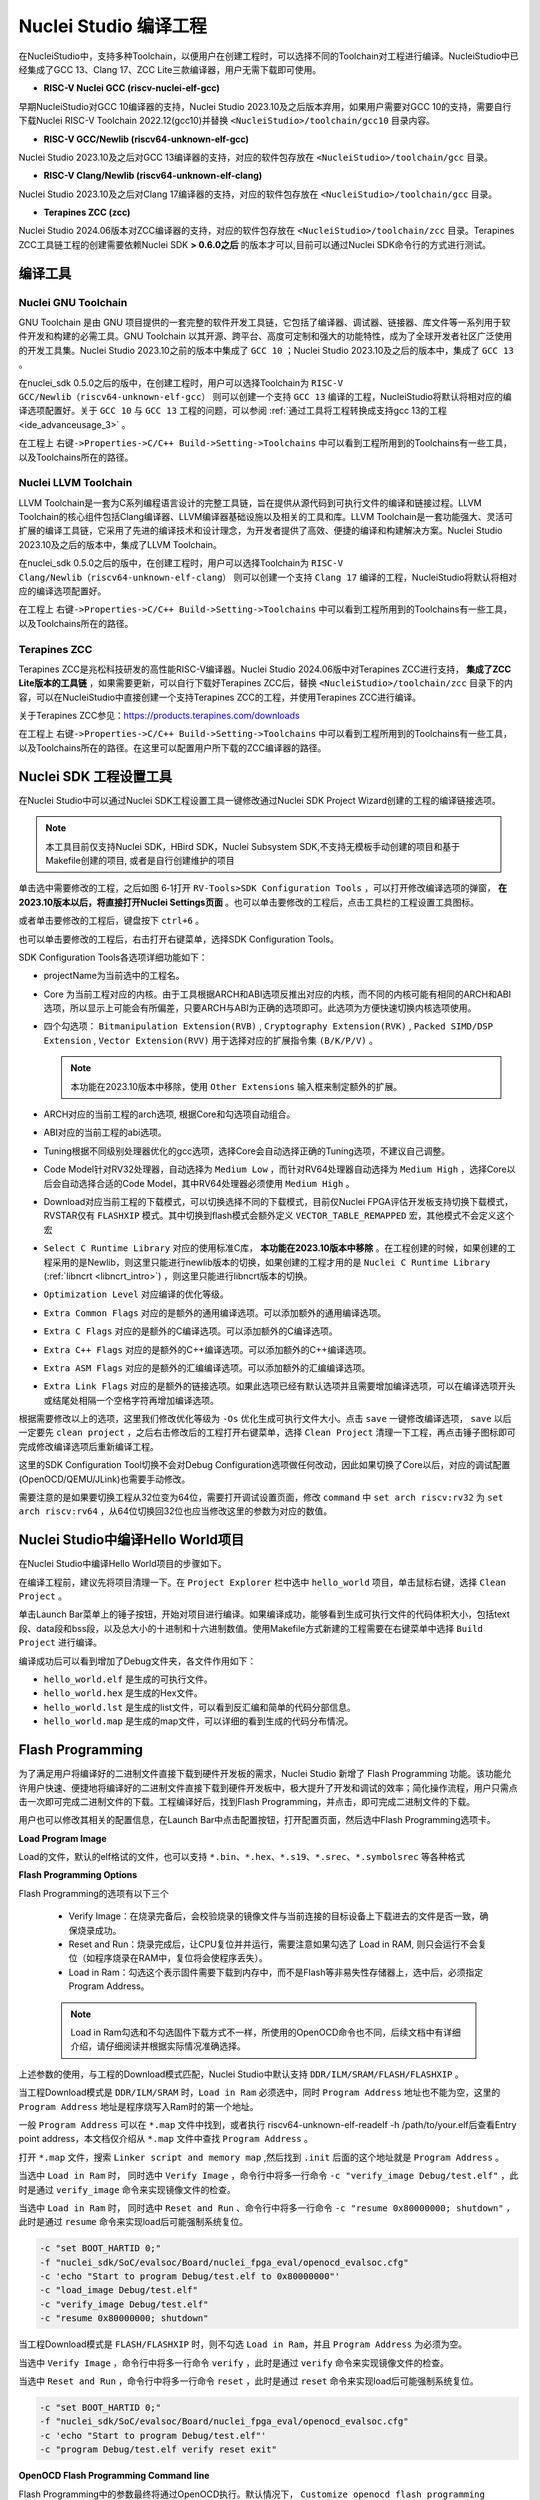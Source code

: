 .. _projectbuild: 

Nuclei Studio 编译工程
======================

在NucleiStudio中，支持多种Toolchain，以便用户在创建工程时，可以选择不同的Toolchain对工程进行编译。NucleiStudio中已经集成了GCC 13、Clang 17、ZCC Lite三款编译器，用户无需下载即可使用。

|image1|

* **RISC-V Nuclei GCC (riscv-nuclei-elf-gcc)**

早期NucleiStudio对GCC 10编译器的支持，Nuclei Studio 2023.10及之后版本弃用，如果用户需要对GCC 10的支持，需要自行下载Nuclei RISC-V Toolchain 2022.12(gcc10)并替换 ``<NucleiStudio>/toolchain/gcc10`` 目录内容。

* **RISC-V GCC/Newlib (riscv64-unknown-elf-gcc)**

Nuclei Studio 2023.10及之后对GCC 13编译器的支持，对应的软件包存放在 ``<NucleiStudio>/toolchain/gcc`` 目录。

* **RISC-V Clang/Newlib (riscv64-unknown-elf-clang)**

Nuclei Studio 2023.10及之后对Clang 17编译器的支持，对应的软件包存放在 ``<NucleiStudio>/toolchain/gcc`` 目录。

* **Terapines ZCC (zcc)**

Nuclei Studio 2024.06版本对ZCC编译器的支持，对应的软件包存放在 ``<NucleiStudio>/toolchain/zcc`` 目录。Terapines ZCC工具链工程的创建需要依赖Nuclei SDK **> 0.6.0之后** 的版本才可以,目前可以通过Nuclei SDK命令行的方式进行测试。

编译工具
--------

Nuclei GNU Toolchain
~~~~~~~~~~~~~~~~~~~~

GNU Toolchain 是由 GNU 项目提供的一套完整的软件开发工具链，它包括了编译器、调试器、链接器、库文件等一系列用于软件开发和构建的必需工具。GNU Toolchain 以其开源、跨平台、高度可定制和强大的功能特性，成为了全球开发者社区广泛使用的开发工具集。Nuclei Studio 2023.10之前的版本中集成了 ``GCC 10`` ；Nuclei Studio 2023.10及之后的版本中，集成了 ``GCC 13`` 。

在nuclei_sdk 0.5.0之后的版中，在创建工程时，用户可以选择Toolchain为 ``RISC-V GCC/Newlib（riscv64-unknown-elf-gcc）`` 则可以创建一个支持 ``GCC 13`` 编译的工程，NucleiStudio将默认将相对应的编译选项配置好。关于 ``GCC 10`` 与 ``GCC 13`` 工程的问题，可以参阅 :ref:`通过工具将工程转换成支持gcc 13的工程 <ide_advanceusage_3>` 。

|image2|

在工程上 ``右键->Properties->C/C++ Build->Setting->Toolchains`` 中可以看到工程所用到的Toolchains有一些工具，以及Toolchains所在的路径。

|image3|

Nuclei LLVM Toolchain
~~~~~~~~~~~~~~~~~~~~~

LLVM Toolchain是一套为C系列编程语言设计的完整工具链，旨在提供从源代码到可执行文件的编译和链接过程。LLVM Toolchain的核心组件包括Clang编译器、LLVM编译器基础设施以及相关的工具和库。LLVM Toolchain是一套功能强大、灵活可扩展的编译工具链，它采用了先进的编译技术和设计理念，为开发者提供了高效、便捷的编译和构建解决方案。Nuclei Studio 2023.10及之后的版本中，集成了LLVM Toolchain。

在nuclei_sdk 0.5.0之后的版中，在创建工程时，用户可以选择Toolchain为 ``RISC-V Clang/Newlib（riscv64-unknown-elf-clang）`` 则可以创建一个支持 ``Clang 17`` 编译的工程，NucleiStudio将默认将相对应的编译选项配置好。

|image4|

在工程上 ``右键->Properties->C/C++ Build->Setting->Toolchains`` 中可以看到工程所用到的Toolchains有一些工具，以及Toolchains所在的路径。

|image5|

Terapines ZCC
~~~~~~~~~~~~~

Terapines ZCC是兆松科技研发的高性能RISC-V编译器。Nuclei Studio 2024.06版中对Terapines ZCC进行支持， **集成了ZCC Lite版本的工具链** ，如果需要更新，可以自行下载好Terapines ZCC后，替换 ``<NucleiStudio>/toolchain/zcc`` 目录下的内容，可以在NucleiStudio中直接创建一个支持Terapines ZCC的工程，并使用Terapines ZCC进行编译。

关于Terapines ZCC参见：https://products.terapines.com/downloads

|image6|

在工程上 ``右键->Properties->C/C++ Build->Setting->Toolchains`` 中可以看到工程所用到的Toolchains有一些工具，以及Toolchains所在的路径。在这里可以配置用户所下载的ZCC编译器的路径。

|image7|

Nuclei SDK 工程设置工具
-----------------------

在Nuclei Studio中可以通过Nuclei SDK工程设置工具一键修改通过Nuclei SDK Project Wizard创建的工程的编译链接选项。

.. note::
    本工具目前仅支持Nuclei SDK，HBird SDK，Nuclei Subsystem SDK,不支持无模板手动创建的项目和基于Makefile创建的项目, 或者是自行创建维护的项目

单击选中需要修改的工程，之后如图 6‑1打开 ``RV-Tools>SDK Configuration Tools`` ，可以打开修改编译选项的弹窗， **在2023.10版本以后，将直接打开Nuclei Settings页面** 。也可以单击要修改的工程后，点击工具栏的工程设置工具图标。

|image8|

或者单击要修改的工程后，键盘按下 ``ctrl+6`` 。

|image9|

也可以单击要修改的工程后，右击打开右键菜单，选择SDK Configuration Tools。

|image10|

SDK Configuration Tools各选项详细功能如下：

|image11|

-  projectName为当前选中的工程名。

-  Core 为当前工程对应的内核。由于工具根据ARCH和ABI选项反推出对应的内核，而不同的内核可能有相同的ARCH和ABI选项，所以显示上可能会有所偏差，只要ARCH与ABI为正确的选项即可。此选项为方便快速切换内核选项使用。

-  四个勾选项： ``Bitmanipulation Extension(RVB)`` , ``Cryptography Extension(RVK)`` , ``Packed SIMD/DSP Extension`` , ``Vector Extension(RVV)`` 用于选择对应的扩展指令集 ``(B/K/P/V)`` 。
   
   .. note::
       
       本功能在2023.10版本中移除，使用 ``Other Extensions`` 输入框来制定额外的扩展。

-  ARCH对应的当前工程的arch选项, 根据Core和勾选项自动组合。

-  ABI对应的当前工程的abi选项。

-  Tuning根据不同级别处理器优化的gcc选项，选择Core会自动选择正确的Tuning选项，不建议自己调整。

-  Code Model针对RV32处理器，自动选择为 ``Medium Low`` ，而针对RV64处理器自动选择为 ``Medium High`` ，选择Core以后会自动选择合适的Code Model，其中RV64处理器必须使用 ``Medium High`` 。

-  Download对应当前工程的下载模式，可以切换选择不同的下载模式，目前仅Nuclei FPGA评估开发板支持切换下载模式，RVSTAR仅有 ``FLASHXIP`` 模式。其中切换到flash模式会额外定义 ``VECTOR_TABLE_REMAPPED`` 宏，其他模式不会定义这个宏

-  ``Select C Runtime Library`` 对应的使用标准C库， **本功能在2023.10版本中移除** 。在工程创建的时候，如果创建的工程采用的是Newlib，则这里只能进行newlib版本的切换，如果创建的工程才用的是 ``Nuclei C Runtime Library`` (:ref:`libncrt <libncrt_intro>`) ，则这里只能进行libncrt版本的切换。

-  ``Optimization Level`` 对应编译的优化等级。

-  ``Extra Common Flags`` 对应的是额外的通用编译选项。可以添加额外的通用编译选项。

-  ``Extra C Flags`` 对应的是额外的C编译选项。可以添加额外的C编译选项。

-  ``Extra C++ Flags`` 对应的是额外的C++编译选项。可以添加额外的C++编译选项。

-  ``Extra ASM Flags`` 对应的是额外的汇编编译选项。可以添加额外的汇编编译选项。

-  ``Extra Link Flags`` 对应的是额外的链接选项。如果此选项已经有默认选项并且需要增加编译选项，可以在编译选项开头或结尾处相隔一个空格字符再增加编译选项。

根据需要修改以上的选项，这里我们修改优化等级为 ``-Os`` 优化生成可执行文件大小。点击 ``save`` 一键修改编译选项， ``save`` 以后一定要先 ``clean project`` ，之后右击修改后的工程打开右键菜单，选择 ``Clean Project`` 清理一下工程，再点击锤子图标即可完成修改编译选项后重新编译工程。

|image12|

这里的SDK Configuration Tool切换不会对Debug Configuration选项做任何改动，因此如果切换了Core以后，对应的调试配置(OpenOCD/QEMU/JLink)也需要手动修改。

需要注意的是如果要切换工程从32位变为64位，需要打开调试设置页面，修改 ``command`` 中 ``set arch riscv:rv32`` 为 ``set arch riscv:rv64`` ，从64位切换回32位也应当修改这里的参数为对应的数值。

.. _ide_projectbuild_13:

Nuclei Studio中编译Hello World项目
----------------------------------

在Nuclei Studio中编译Hello World项目的步骤如下。

在编译工程前，建议先将项目清理一下。在 ``Project Explorer`` 栏中选中 ``hello_world`` 项目，单击鼠标右键，选择 ``Clean Project`` 。

|image13|

单击Launch Bar菜单上的锤子按钮，开始对项目进行编译。如果编译成功，能够看到生成可执行文件的代码体积大小，包括text段、data段和bss段，以及总大小的十进制和十六进制数值。使用Makefile方式新建的工程需要在右键菜单中选择 ``Build Project`` 进行编译。

|image14|

编译成功后可以看到增加了Debug文件夹，各文件作用如下：

-  ``hello_world.elf`` 是生成的可执行文件。

-  ``hello_world.hex`` 是生成的Hex文件。

-  ``hello_world.lst`` 是生成的list文件，可以看到反汇编和简单的代码分部信息。

-  ``hello_world.map`` 是生成的map文件，可以详细的看到生成的代码分布情况。

|image15|

.. _ide_flash_programming:

Flash Programming
------------------

为了满足用户将编译好的二进制文件直接下载到硬件开发板的需求，Nuclei Studio 新增了 Flash Programming 功能。该功能允许用户快速、便捷地将编译好的二进制文件直接下载到硬件开发板中，极大提升了开发和调试的效率；简化操作流程，用户只需点击一次即可完成二进制文件的下载。工程编译好后，找到Flash Programming，并点击，即可完成二进制文件的下载。

|image17|

用户也可以修改其相关的配置信息，在Launch Bar中点击配置按钮，打开配置页面，然后选中Flash Programming选项卡。

|image18|

**Load Program Image**

Load的文件，默认的elf格试的文件，也可以支持 ``*.bin、*.hex、*.s19、*.srec、*.symbolsrec`` 等各种格式

|image19|

**Flash Programming Options**

Flash Programming的选项有以下三个

    - Verify Image：在烧录完备后，会校验烧录的镜像文件与当前连接的目标设备上下载进去的文件是否一致，确保烧录成功。

    - Reset and Run：烧录完成后，让CPU复位并并运行，需要注意如果勾选了 Load in RAM, 则只会运行不会复位（如程序烧录在RAM中，复位将会使程序丢失）。

    - Load in Ram：勾选这个表示固件需要下载到内存中，而不是Flash等非易失性存储器上，选中后，必须指定Program Address。

    .. note::
       
       Load in Ram勾选和不勾选固件下载方式不一样，所使用的OpenOCD命令也不同，后续文档中有详细介绍，请仔细阅读并根据实际情况准确选择。

上述参数的使用，与工程的Download模式匹配，Nuclei Studio中默认支持 ``DDR/ILM/SRAM/FLASH/FLASHXIP`` 。

当工程Download模式是 ``DDR/ILM/SRAM`` 时，``Load in Ram`` 必须选中，同时 ``Program Address`` 地址也不能为空，这里的 ``Program Address`` 地址是程序烧写入Ram时的第一个地址。

一般 ``Program Address`` 可以在 ``*.map`` 文件中找到，或者执行 riscv64-unknown-elf-readelf -h /path/to/your.elf后查看Entry point address，本文档仅介绍从 ``*.map`` 文件中查找 ``Program Address`` 。

打开 ``*.map`` 文件，搜索 ``Linker script and memory map`` ,然后找到 ``.init`` 后面的这个地址就是 ``Program Address`` 。

|image25|

当选中 ``Load in Ram`` 时， 同时选中 ``Verify Image`` ，命令行中将多一行命令 ``-c "verify_image Debug/test.elf"`` ，此时是通过 ``verify_image`` 命令来实现镜像文件的检查。

当选中 ``Load in Ram`` 时， 同时选中 ``Reset and Run`` 、命令行中将多一行命令 ``-c "resume 0x80000000; shutdown"`` ，此时是通过 ``resume`` 命令来实现load后可能强制系统复位。

.. code-block:: console

    -c "set BOOT_HARTID 0;" 
    -f "nuclei_sdk/SoC/evalsoc/Board/nuclei_fpga_eval/openocd_evalsoc.cfg" 
    -c 'echo "Start to program Debug/test.elf to 0x80000000"' 
    -c "load_image Debug/test.elf" 
    -c "verify_image Debug/test.elf" 
    -c "resume 0x80000000; shutdown"

|image26|

当工程Download模式是 ``FLASH/FLASHXIP`` 时，则不勾选 ``Load in Ram``，并且 ``Program Address`` 为必须为空。

当选中 ``Verify Image`` ，命令行中将多一行命令 ``verify`` ，此时是通过 ``verify`` 命令来实现镜像文件的检查。

当选中 ``Reset and Run`` ，命令行中将多一行命令 ``reset`` ，此时是通过 ``reset`` 命令来实现load后可能强制系统复位。

.. code-block:: console

    -c "set BOOT_HARTID 0;" 
    -f "nuclei_sdk/SoC/evalsoc/Board/nuclei_fpga_eval/openocd_evalsoc.cfg" 
    -c 'echo "Start to program Debug/test.elf"' 
    -c "program Debug/test.elf verify reset exit"

|image27|

**OpenOCD Flash Programming Command line**

Flash Programming中的参数最终将通过OpenOCD执行。默认情况下， ``Customize openocd flash programming command line`` 选项是未选中的。当您勾选 ``Customize openocd flash programming command line`` 时，所有其他相关选项将失效。此时，您可以直接在下方的输入框中输入自定义命令。

如果您对OpenOCD命令有足够的了解，可以尝试自定义命令以满足特定需求。然而，如果您不熟悉OpenOCD命令行操作，建议不要勾选此选项，以免导致配置错误。

|image23|

根据需求配置好参数后，点击Flash Programming就可以下载二进制代码到硬件中，下载成功的结果如下图。

|image24|



.. |image1| image:: /asserts/nucleistudio/projectbuild/image2.png

.. |image2| image:: /asserts/nucleistudio/projectbuild/image3.png

.. |image3| image:: /asserts/nucleistudio/projectbuild/image4.png

.. |image4| image:: /asserts/nucleistudio/projectbuild/image5.png

.. |image5| image:: /asserts/nucleistudio/projectbuild/image6.png

.. |image6| image:: /asserts/nucleistudio/projectbuild/image7.png

.. |image7| image:: /asserts/nucleistudio/projectbuild/image8.png

.. |image8| image:: /asserts/nucleistudio/projectbuild/image9.png

.. |image9| image:: /asserts/nucleistudio/projectbuild/image10.png

.. |image10| image:: /asserts/nucleistudio/projectbuild/image11.png

.. |image11| image:: /asserts/nucleistudio/projectbuild/image12.png

.. |image12| image:: /asserts/nucleistudio/projectbuild/image13.png

.. |image13| image:: /asserts/nucleistudio/projectbuild/image14.png

.. |image14| image:: /asserts/nucleistudio/projectbuild/image15.png

.. |image15| image:: /asserts/nucleistudio/projectbuild/image16.png

.. |image17| image:: /asserts/nucleistudio/projectbuild/image17.png

.. |image18| image:: /asserts/nucleistudio/projectbuild/image18.png

.. |image19| image:: /asserts/nucleistudio/projectbuild/image19.png

.. |image20| image:: /asserts/nucleistudio/projectbuild/image20.png

.. |image21| image:: /asserts/nucleistudio/projectbuild/image21.png

.. |image22| image:: /asserts/nucleistudio/projectbuild/image22.png

.. |image23| image:: /asserts/nucleistudio/projectbuild/image23.png

.. |image24| image:: /asserts/nucleistudio/projectbuild/image24.png

.. |image25| image:: /asserts/nucleistudio/projectbuild/image25.png

.. |image26| image:: /asserts/nucleistudio/projectbuild/image26.png

.. |image27| image:: /asserts/nucleistudio/projectbuild/image27.png